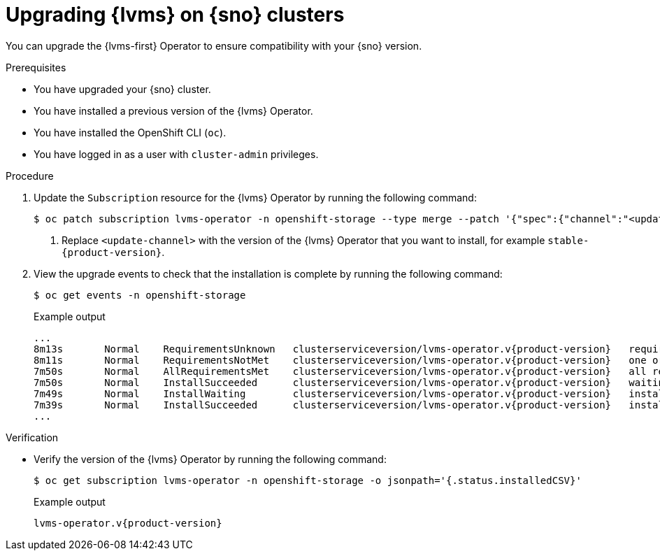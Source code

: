 // Module included in the following assemblies:
//
// storage/persistent_storage/persistent_storage_local/persistent-storage-using-lvms.adoc

:_mod-docs-content-type: PROCEDURE
[id="lvms-upgrading-lvms-on-sno_{context}"]
= Upgrading {lvms} on {sno} clusters

You can upgrade the {lvms-first} Operator to ensure compatibility with your {sno} version.

.Prerequisites

* You have upgraded your {sno} cluster.

* You have installed a previous version of the {lvms} Operator.

* You have installed the OpenShift CLI (`oc`).

* You have logged in as a user with `cluster-admin` privileges.

.Procedure

. Update the `Subscription` resource for the {lvms} Operator by running the following command:
+
[source,terminal]
----
$ oc patch subscription lvms-operator -n openshift-storage --type merge --patch '{"spec":{"channel":"<update-channel>"}}' <1>
----
<1> Replace `<update-channel>` with the version of the {lvms} Operator that you want to install, for example `stable-{product-version}`.

. View the upgrade events to check that the installation is complete by running the following command:
+
[source,terminal]
----
$ oc get events -n openshift-storage
----
+
.Example output
[source,terminal, subs="attributes"]
----
...
8m13s       Normal    RequirementsUnknown   clusterserviceversion/lvms-operator.v{product-version}   requirements not yet checked
8m11s       Normal    RequirementsNotMet    clusterserviceversion/lvms-operator.v{product-version}   one or more requirements couldn't be found
7m50s       Normal    AllRequirementsMet    clusterserviceversion/lvms-operator.v{product-version}   all requirements found, attempting install
7m50s       Normal    InstallSucceeded      clusterserviceversion/lvms-operator.v{product-version}   waiting for install components to report healthy
7m49s       Normal    InstallWaiting        clusterserviceversion/lvms-operator.v{product-version}   installing: waiting for deployment lvms-operator to become ready: deployment "lvms-operator" waiting for 1 outdated replica(s) to be terminated
7m39s       Normal    InstallSucceeded      clusterserviceversion/lvms-operator.v{product-version}   install strategy completed with no errors
...
----

.Verification

* Verify the version of the {lvms} Operator by running the following command:
+
[source,terminal]
----
$ oc get subscription lvms-operator -n openshift-storage -o jsonpath='{.status.installedCSV}'
----
+
.Example output
[source,terminal, subs="attributes"]
----
lvms-operator.v{product-version}
----